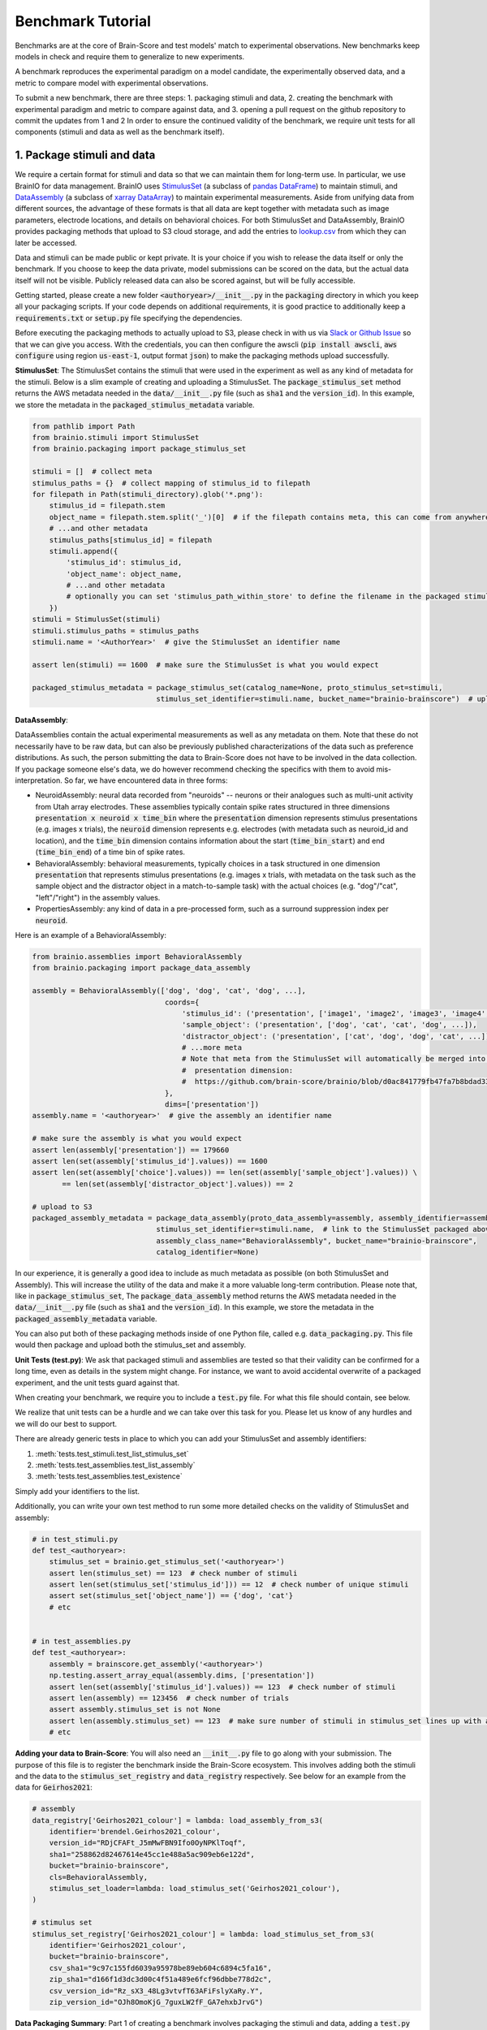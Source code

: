 .. _Benchmark_Tutorial:
.. |UnitTestSupport| replace:: We realize that unit tests can be a hurdle and we can take over this task for you.
                                 Please let us know of any hurdles and we will do our best to support.

==================
Benchmark Tutorial
==================

Benchmarks are at the core of Brain-Score and test models' match to experimental observations.
New benchmarks keep models in check and require them to generalize to new experiments.

A benchmark reproduces the experimental paradigm on a model candidate, the experimentally observed data,
and a metric to compare model with experimental observations.

To submit a new benchmark, there are three steps:
1. packaging stimuli and data,
2. creating the benchmark with experimental paradigm and metric to compare against data, and
3. opening a pull request on the github repository to commit the updates from 1 and 2
In order to ensure the continued validity of the benchmark, we require unit tests for all components
(stimuli and data as well as the benchmark itself).

1. Package stimuli and data
===========================
We require a certain format for stimuli and data so that we can maintain them for long-term use.
In particular, we use BrainIO for data management. BrainIO uses
`StimulusSet <https://github.com/brain-score/brainio/blob/main/brainio/stimuli.py>`_ (a subclass of
`pandas DataFrame <https://pandas.pydata.org/docs/reference/api/pandas.DataFrame.html>`_) to maintain stimuli, and
`DataAssembly <https://github.com/brain-score/brainio/blob/main/brainio/assemblies.py>`_
(a subclass of `xarray DataArray <http://xarray.pydata.org/en/stable/generated/xarray.DataArray.html>`_)
to maintain experimental measurements.
Aside from unifying data from different sources, the advantage of these formats is that all data are kept together with
metadata such as image parameters, electrode locations, and details on behavioral choices.
For both StimulusSet and DataAssembly, BrainIO provides packaging methods that upload to S3 cloud storage, and add the
entries to `lookup.csv <https://github.com/brain-score/brain-score/blob/master/brainscore/lookup.csv>`_ from which they
can later be accessed.

Data and stimuli can be made public or kept private. It is your choice if you wish to release the data itself or only
the benchmark. If you choose to keep the data private, model submissions can be scored on the data, but the actual data
itself will not be visible. Publicly released data can also be scored against, but will be fully accessible.

Getting started, please create a new folder :code:`<authoryear>/__init__.py` in the :code:`packaging` directory in
which you keep all your packaging scripts.
If your code depends on additional requirements, it is good practice to additionally keep a :code:`requirements.txt`
or :code:`setup.py` file specifying the dependencies.

Before executing the packaging methods to actually upload to S3, please check in with us via
`Slack or Github Issue <https://www.brain-score.org/community>`_ so that we can give you access.
With the credentials, you can then configure the awscli (:code:`pip install awscli`, :code:`aws configure` using region :code:`us-east-1`,
output format :code:`json`) to make the packaging methods upload successfully.

**StimulusSet**:
The StimulusSet contains the stimuli that were used in the experiment as well as any kind of metadata for the stimuli.
Below is a slim example of creating and uploading a StimulusSet. The :code:`package_stimulus_set` method returns the
AWS metadata needed in the :code:`data/__init__.py` file (such as :code:`sha1` and the :code:`version_id`).
In this example, we store the metadata in the :code:`packaged_stimulus_metadata` variable.

.. code-block:: python

    from pathlib import Path
    from brainio.stimuli import StimulusSet
    from brainio.packaging import package_stimulus_set

    stimuli = []  # collect meta
    stimulus_paths = {}  # collect mapping of stimulus_id to filepath
    for filepath in Path(stimuli_directory).glob('*.png'):
        stimulus_id = filepath.stem
        object_name = filepath.stem.split('_')[0]  # if the filepath contains meta, this can come from anywhere
        # ...and other metadata
        stimulus_paths[stimulus_id] = filepath
        stimuli.append({
            'stimulus_id': stimulus_id,
            'object_name': object_name,
            # ...and other metadata
            # optionally you can set 'stimulus_path_within_store' to define the filename in the packaged stimuli
        })
    stimuli = StimulusSet(stimuli)
    stimuli.stimulus_paths = stimulus_paths
    stimuli.name = '<AuthorYear>'  # give the StimulusSet an identifier name

    assert len(stimuli) == 1600  # make sure the StimulusSet is what you would expect

    packaged_stimulus_metadata = package_stimulus_set(catalog_name=None, proto_stimulus_set=stimuli,
                                 stimulus_set_identifier=stimuli.name, bucket_name="brainio-brainscore")  # upload to S3


**DataAssembly**:

DataAssemblies contain the actual experimental measurements as well as any metadata on them.
Note that these do not necessarily have to be raw data, but can also be previously published characterizations of the
data such as preference distributions.
As such, the person submitting the data to Brain-Score does not have to be involved in the data collection.
If you package someone else's data, we do however recommend checking the specifics with them to avoid mis-interpretation.
So far, we have encountered data in three forms:

* NeuroidAssembly: neural data recorded from "neuroids" -- neurons or their analogues such as multi-unit activity from
  Utah array electrodes. These assemblies typically contain spike rates structured in three dimensions
  :code:`presentation x neuroid x time_bin` where
  the :code:`presentation` dimension represents stimulus presentations (e.g. images x trials),
  the :code:`neuroid` dimension represents e.g. electrodes (with metadata such as neuroid_id and location), and
  the :code:`time_bin` dimension contains information about the start (:code:`time_bin_start`) and
  end (:code:`time_bin_end`) of a time bin of spike rates.
* BehavioralAssembly: behavioral measurements, typically choices in a task structured in one dimension
  :code:`presentation` that represents stimulus presentations (e.g. images x trials, with metadata on the task such
  as the sample object and the distractor object in a match-to-sample task) with the actual choices
  (e.g. "dog"/"cat", "left"/"right") in the assembly values.
* PropertiesAssembly: any kind of data in a pre-processed form, such as a surround suppression index per :code:`neuroid`.

Here is an example of a BehavioralAssembly:

.. code-block:: python

    from brainio.assemblies import BehavioralAssembly
    from brainio.packaging import package_data_assembly

    assembly = BehavioralAssembly(['dog', 'dog', 'cat', 'dog', ...],
                                   coords={
                                       'stimulus_id': ('presentation', ['image1', 'image2', 'image3', 'image4', ...]),
                                       'sample_object': ('presentation', ['dog', 'cat', 'cat', 'dog', ...]),
                                       'distractor_object': ('presentation', ['cat', 'dog', 'dog', 'cat', ...]),
                                       # ...more meta
                                       # Note that meta from the StimulusSet will automatically be merged into the
                                       #  presentation dimension:
                                       #  https://github.com/brain-score/brainio/blob/d0ac841779fb47fa7b8bdad3341b68357c8031d9/brainio/fetch.py#L125-L132
                                   },
                                   dims=['presentation'])
    assembly.name = '<authoryear>'  # give the assembly an identifier name

    # make sure the assembly is what you would expect
    assert len(assembly['presentation']) == 179660
    assert len(set(assembly['stimulus_id'].values)) == 1600
    assert len(set(assembly['choice'].values)) == len(set(assembly['sample_object'].values)) \
           == len(set(assembly['distractor_object'].values)) == 2

    # upload to S3
    packaged_assembly_metadata = package_data_assembly(proto_data_assembly=assembly, assembly_identifier=assembly.name,
                                 stimulus_set_identifier=stimuli.name,  # link to the StimulusSet packaged above
                                 assembly_class_name="BehavioralAssembly", bucket_name="brainio-brainscore",
                                 catalog_identifier=None)

In our experience, it is generally a good idea to include as much metadata as possible (on both StimulusSet and
Assembly). This will increase the utility of the data and make it a more valuable long-term contribution.
Please note that, like in :code:`package_stimulus_set`, The :code:`package_data_assembly` method returns the
AWS metadata needed in the :code:`data/__init__.py` file (such as :code:`sha1` and the :code:`version_id`).
In this example, we store the metadata in the :code:`packaged_assembly_metadata` variable.

You can also put both of these packaging methods inside of one Python file, called e.g. :code:`data_packaging.py`. This file
would then package and upload both the stimulus_set and assembly.

**Unit Tests (test.py)**:
We ask that packaged stimuli and assemblies are tested so that their validity can be confirmed for a long time, even as
details in the system might change. For instance, we want to avoid accidental overwrite of a packaged experiment,
and the unit tests guard against that.

When creating your benchmark, we require you to include a :code:`test.py` file. For what this  file should contain, see
below.

|UnitTestSupport|

There are already generic tests in place to which you can add your StimulusSet and assembly identifiers:

#. :meth:`tests.test_stimuli.test_list_stimulus_set`
#. :meth:`tests.test_assemblies.test_list_assembly`
#. :meth:`tests.test_assemblies.test_existence`

Simply add your identifiers to the list.

Additionally, you can write your own test method to run some more detailed checks on the validity of StimulusSet and
assembly:

.. code-block:: python

    # in test_stimuli.py
    def test_<authoryear>:
        stimulus_set = brainio.get_stimulus_set('<authoryear>')
        assert len(stimulus_set) == 123  # check number of stimuli
        assert len(set(stimulus_set['stimulus_id'])) == 12  # check number of unique stimuli
        assert set(stimulus_set['object_name']) == {'dog', 'cat'}
        # etc


    # in test_assemblies.py
    def test_<authoryear>:
        assembly = brainscore.get_assembly('<authoryear>')
        np.testing.assert_array_equal(assembly.dims, ['presentation'])
        assert len(set(assembly['stimulus_id'].values)) == 123  # check number of stimuli
        assert len(assembly) == 123456  # check number of trials
        assert assembly.stimulus_set is not None
        assert len(assembly.stimulus_set) == 123  # make sure number of stimuli in stimulus_set lines up with assembly
        # etc



**Adding your data to Brain-Score**:
You will also need an :code:`__init__.py` file to go along with your submission. The purpose of this file is to register the
benchmark inside the Brain-Score ecosystem. This involves adding both the stimuli and the data to the
:code:`stimulus_set_registry` and :code:`data_registry` respectively. See below for an example from the data for :code:`Geirhos2021`:

.. code-block:: python

    # assembly
    data_registry['Geirhos2021_colour'] = lambda: load_assembly_from_s3(
        identifier='brendel.Geirhos2021_colour',
        version_id="RDjCFAFt_J5mMwFBN9Ifo0OyNPKlToqf",
        sha1="258862d82467614e45cc1e488a5ac909eb6e122d",
        bucket="brainio-brainscore",
        cls=BehavioralAssembly,
        stimulus_set_loader=lambda: load_stimulus_set('Geirhos2021_colour'),
    )

    # stimulus set
    stimulus_set_registry['Geirhos2021_colour'] = lambda: load_stimulus_set_from_s3(
        identifier='Geirhos2021_colour',
        bucket="brainio-brainscore",
        csv_sha1="9c97c155fd6039a95978be89eb604c6894c5fa16",
        zip_sha1="d166f1d3dc3d00c4f51a489e6fcf96dbbe778d2c",
        csv_version_id="Rz_sX3_48Lg3vtvfT63AFiFslyXaRy.Y",
        zip_version_id="OJh8OmoKjG_7guxLW2fF_GA7ehxbJrvG")


**Data Packaging Summary**:
Part 1 of creating a benchmark involves packaging the stimuli and data, adding a :code:`test.py` file, and adding these stimuli
and data to the :code:`data_registry`. The summary of what to submit is seen below with an example structure of an example
submission structure:

.. code-block:: python

    MyBenchmark2024_stimuli_and_data/
        data/
            data_packaging.py
            test.py
            __init__.py

2. Create the benchmark
=======================
The :class:`~brainscore.benchmarks.Benchmark` brings together the experimental paradigm with stimuli,
and a :class:`~brainscore.metrics.Metric` to compare model measurements against experimental data.
The paradigm typically involves telling the model candidate to perform a task or start recording in a particular area,
while looking at images from the previously packaged StimulusSet.
Interacting with the model candidate is agnostic of the specific model and is guided by the
:class:`~brainscore.model_interface.BrainModel` -- all models implement this interface,
and through this interface the benchmark can interact with all current and future model candidates.

Typically, all benchmarks inherit from :class:`~brainscore.benchmarks.BenchmarkBase`, a super-class requesting the
commmonly used attributes. These attributes include

* the *identifier* which uniquely designates the benchmark
* the *version* number which increases when changes to the benchmark are made
* a *ceiling_func* that, when run, returns a ceiling for this benchmark
* the benchmark's *parent* to group under e.g. V1, V2, V4, IT, behavior, or engineering (machine learning benchmarks)
* a *bibtex* that is used to link to the publication from the benchmark and website for further details
  (we are working on crediting benchmark submitters more prominently in addition to only the data source.)

Here is an example of a behavioral benchmark that uses an already defined metric,
:class:`~brainscore.metrics.image_level_behavior.I2n`, to compare image-level behaviors:

.. code-block:: python

    import brainscore
    from brainscore.benchmarks import BenchmarkBase
    from brainscore.benchmarks.screen import place_on_screen
    from brainscore.metrics.image_level_behavior import I2n
    from brainscore.model_interface import BrainModel
    from brainscore.utils import LazyLoad

    # the BIBTEX will be used to link to the publication from the benchmark for further details
    BIBTEX = """@article {AuthorYear,
                    author = {Author},
                    title = {title},
                    year = {2021},
                    url = {link},
                    journal = {bioRxiv}
                }"""


    class AuthorYearI2n(BenchmarkBase):
        def __init__(self):
            self._metric = I2n()  # use a previously defined metric
            # we typically use the LazyLoad wrapper to only load the assembly on demand
            self._fitting_stimuli = LazyLoad(lambda: brainscore.get_stimulus_set('<authoryear>'))
            self._assembly = LazyLoad(lambda: brainscore.get_assembly('<authoryear>'))
            # at what degree visual angle stimuli were presented
            self._visual_degrees = 8
            # how many repeated trials each stimulus was shown for
            self._number_of_trials = 2
            super(AuthorYearI2n, self).__init__(
                identifier='<AuthorYear>-i2n',
                # the version number increases when changes to the benchmark are made; start with 1
                version=1,
                # the ceiling function outputs a ceiling estimate of how reliable the data is, or in other words, how
                # well we would expect the perfect model to perform on this benchmark
                ceiling_func=lambda: self._metric.ceiling(self._assembly),
                parent='behavior',
                bibtex=BIBTEX,
            )

        # The __call__ method takes as input a candidate BrainModel and outputs a similarity score of how brain-like
        # the candidate is under this benchmark.
        # A candidate here could be a model such as CORnet or brain-mapped Alexnet, but importantly the benchmark can be
        # agnostic to the details of the candidate and instead only engage with the BrainModel interface.
        def __call__(self, candidate: BrainModel):
            # based on the visual degrees of the candidate
            fitting_stimuli = place_on_screen(self._fitting_stimuli, target_visual_degrees=candidate.visual_degrees(),
                                              source_visual_degrees=self._visual_degrees)
            candidate.start_task(BrainModel.Task.probabilities, fitting_stimuli)
            stimulus_set = place_on_screen(self._assembly.stimulus_set, target_visual_degrees=candidate.visual_degrees(),
                                           source_visual_degrees=self._visual_degrees)
            probabilities = candidate.look_at(stimulus_set, number_of_trials=self._number_of_trials)
            score = self._metric(probabilities, self._assembly)
            score = self._metric.ceil_score(score, self.ceiling)
            return score


We also need to register the benchmark in the benchmark registry in order to make it accessible by its identifier.
This is done in the :code:`__init__.py` file inside the benchmark directory:

.. code-block:: python

    # in brainscore_vision/benchmarks/mybenchmark/__init__.py

    from brainscore_vision import benchmark_registry

    benchmark_registry['mybenchmark-i2n'] = AuthorYearI2n  # specify the class and not the object, i.e. without `()`


**Unit Tests**

Like with the stimuli and data, we want to ensure the continued validity of the benchmark so that it remains valuable
and can be maintained.
All tests are in your plugin folder's ``test.py``, e.g. ``brainscore_vision/benchmarks/mybenchmark/test.py``.

|UnitTestSupport|

We ask that all benchmarks test at least two things:

#. The ceiling value of the benchmark:

.. code-block:: python

    benchmark = load_benchmark('mybenchmark')
    assert benchmark.ceiling == expected


#. The score of one or more models:

The idea for scores of existing models is to run a few models on the benchmark,
and test that running them on the benchmark will reproduce the same score.

.. code-block:: python

    from brainscore_vision import score

    actual_score = score(model_identifier='your-favorite-model', benchmark_identifier='mybenchmark')
    assert actual_score == expected

**Benchmark Summary**:
To summarize, Part 2 of creating a benchmark involves making the actual benchmark package. This is done by adding the
:code:`benchmark.py` file, the :code:`test.py` file, and registering the benchmark via the :code:`__init__.py` file.

The summary of what to submit is seen below with an example structure of an example
submission structure:

.. code-block:: python

    MyBenchmark2024_stimuli_and_data/
            benchmarks/
                benchmark.py
                test.py
                __init__.py



3. Submit the benchmark and iterate to finalize
==================================================================
Finally, submit your entire model plugin.
You can do this by either opening a pull request on https://github.com/brain-score/vision/compare
or by submitting a zip file containing your plugin (``<zip>/benchmarks/mybenchmark``) on the website.

This will trigger server-side unit tests which ensure that all unit tests pass successfully.
Often, this step can highlight some issues in the code, so it can take some iterations on the code to make sure
everything runs smoothly.
Please open an issue if you run into trouble or get stuck.

If any stimuli or data should be made public, please let us know so that we can change the corresponding S3 bucket
policy.

After the PR has been merged, the submission system will automatically run all existing models on the new benchmark.
